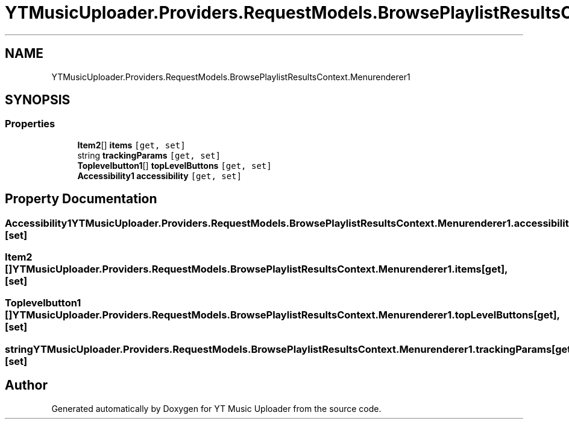 .TH "YTMusicUploader.Providers.RequestModels.BrowsePlaylistResultsContext.Menurenderer1" 3 "Thu Dec 31 2020" "YT Music Uploader" \" -*- nroff -*-
.ad l
.nh
.SH NAME
YTMusicUploader.Providers.RequestModels.BrowsePlaylistResultsContext.Menurenderer1
.SH SYNOPSIS
.br
.PP
.SS "Properties"

.in +1c
.ti -1c
.RI "\fBItem2\fP[] \fBitems\fP\fC [get, set]\fP"
.br
.ti -1c
.RI "string \fBtrackingParams\fP\fC [get, set]\fP"
.br
.ti -1c
.RI "\fBToplevelbutton1\fP[] \fBtopLevelButtons\fP\fC [get, set]\fP"
.br
.ti -1c
.RI "\fBAccessibility1\fP \fBaccessibility\fP\fC [get, set]\fP"
.br
.in -1c
.SH "Property Documentation"
.PP 
.SS "\fBAccessibility1\fP YTMusicUploader\&.Providers\&.RequestModels\&.BrowsePlaylistResultsContext\&.Menurenderer1\&.accessibility\fC [get]\fP, \fC [set]\fP"

.SS "\fBItem2\fP [] YTMusicUploader\&.Providers\&.RequestModels\&.BrowsePlaylistResultsContext\&.Menurenderer1\&.items\fC [get]\fP, \fC [set]\fP"

.SS "\fBToplevelbutton1\fP [] YTMusicUploader\&.Providers\&.RequestModels\&.BrowsePlaylistResultsContext\&.Menurenderer1\&.topLevelButtons\fC [get]\fP, \fC [set]\fP"

.SS "string YTMusicUploader\&.Providers\&.RequestModels\&.BrowsePlaylistResultsContext\&.Menurenderer1\&.trackingParams\fC [get]\fP, \fC [set]\fP"


.SH "Author"
.PP 
Generated automatically by Doxygen for YT Music Uploader from the source code\&.
